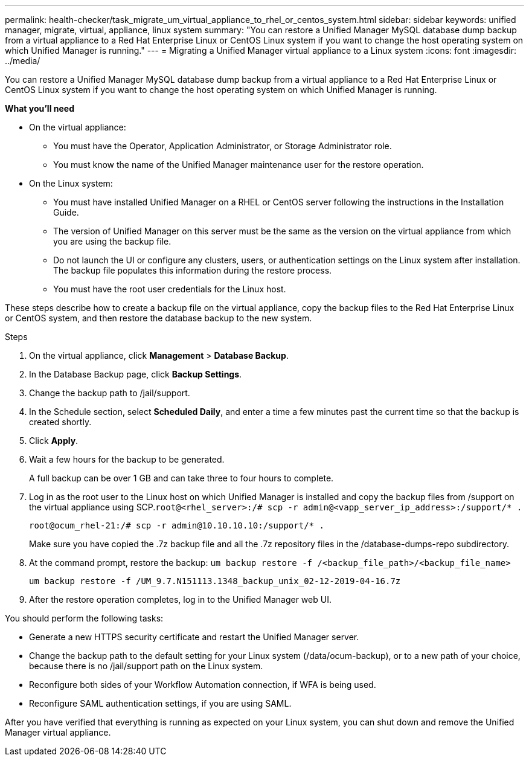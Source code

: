 ---
permalink: health-checker/task_migrate_um_virtual_appliance_to_rhel_or_centos_system.html
sidebar: sidebar
keywords: unified manager, migrate, virtual, appliance, linux system
summary: "You can restore a Unified Manager MySQL database dump backup from a virtual appliance to a Red Hat Enterprise Linux or CentOS Linux system if you want to change the host operating system on which Unified Manager is running."
---
= Migrating a Unified Manager virtual appliance to a Linux system
:icons: font
:imagesdir: ../media/

[.lead]
You can restore a Unified Manager MySQL database dump backup from a virtual appliance to a Red Hat Enterprise Linux or CentOS Linux system if you want to change the host operating system on which Unified Manager is running.

*What you'll need*

* On the virtual appliance:
 ** You must have the Operator, Application Administrator, or Storage Administrator role.
 ** You must know the name of the Unified Manager maintenance user for the restore operation.
* On the Linux system:
 ** You must have installed Unified Manager on a RHEL or CentOS server following the instructions in the Installation Guide.
 ** The version of Unified Manager on this server must be the same as the version on the virtual appliance from which you are using the backup file.
 ** Do not launch the UI or configure any clusters, users, or authentication settings on the Linux system after installation. The backup file populates this information during the restore process.
 ** You must have the root user credentials for the Linux host.

These steps describe how to create a backup file on the virtual appliance, copy the backup files to the Red Hat Enterprise Linux or CentOS system, and then restore the database backup to the new system.

.Steps
. On the virtual appliance, click *Management* > *Database Backup*.
. In the Database Backup page, click *Backup Settings*.
. Change the backup path to /jail/support.
. In the Schedule section, select *Scheduled Daily*, and enter a time a few minutes past the current time so that the backup is created shortly.
. Click *Apply*.
. Wait a few hours for the backup to be generated.
+
A full backup can be over 1 GB and can take three to four hours to complete.

. Log in as the root user to the Linux host on which Unified Manager is installed and copy the backup files from /support on the virtual appliance using SCP.`root@<rhel_server>:/# scp -r admin@<vapp_server_ip_address>:/support/* .`
+
`root@ocum_rhel-21:/# scp -r admin@10.10.10.10:/support/* .`
+
Make sure you have copied the .7z backup file and all the .7z repository files in the /database-dumps-repo subdirectory.

. At the command prompt, restore the backup: `um backup restore -f /<backup_file_path>/<backup_file_name>`
+
`um backup restore -f /UM_9.7.N151113.1348_backup_unix_02-12-2019-04-16.7z`

. After the restore operation completes, log in to the Unified Manager web UI.

You should perform the following tasks:

* Generate a new HTTPS security certificate and restart the Unified Manager server.
* Change the backup path to the default setting for your Linux system (/data/ocum-backup), or to a new path of your choice, because there is no /jail/support path on the Linux system.
* Reconfigure both sides of your Workflow Automation connection, if WFA is being used.
* Reconfigure SAML authentication settings, if you are using SAML.

After you have verified that everything is running as expected on your Linux system, you can shut down and remove the Unified Manager virtual appliance.
